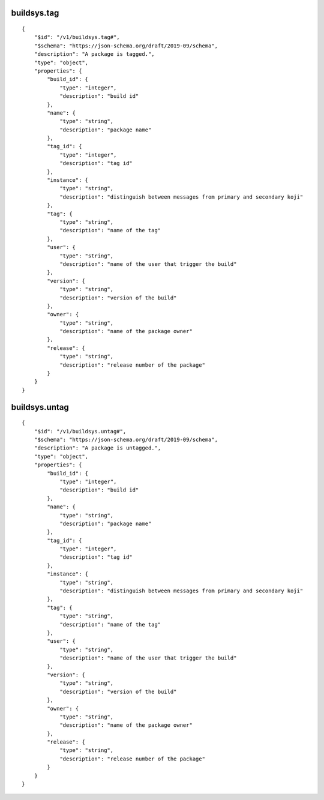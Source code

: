 buildsys.tag
------------
::

    {
        "$id": "/v1/buildsys.tag#",
        "$schema": "https://json-schema.org/draft/2019-09/schema",
        "description": "A package is tagged.",
        "type": "object",
        "properties": {
            "build_id": {
                "type": "integer",
                "description": "build id"
            },
            "name": {
                "type": "string",
                "description": "package name"
            },
            "tag_id": {
                "type": "integer",
                "description": "tag id"
            },
            "instance": {
                "type": "string",
                "description": "distinguish between messages from primary and secondary koji"
            },
            "tag": {
                "type": "string",
                "description": "name of the tag"
            },
            "user": {
                "type": "string",
                "description": "name of the user that trigger the build"
            },
            "version": {
                "type": "string",
                "description": "version of the build"
            },
            "owner": {
                "type": "string",
                "description": "name of the package owner"
            },
            "release": {
                "type": "string",
                "description": "release number of the package"
            }
        }
    }

buildsys.untag
--------------
::

    {
        "$id": "/v1/buildsys.untag#",
        "$schema": "https://json-schema.org/draft/2019-09/schema",
        "description": "A package is untagged.",
        "type": "object",
        "properties": {
            "build_id": {
                "type": "integer",
                "description": "build id"
            },
            "name": {
                "type": "string",
                "description": "package name"
            },
            "tag_id": {
                "type": "integer",
                "description": "tag id"
            },
            "instance": {
                "type": "string",
                "description": "distinguish between messages from primary and secondary koji"
            },
            "tag": {
                "type": "string",
                "description": "name of the tag"
            },
            "user": {
                "type": "string",
                "description": "name of the user that trigger the build"
            },
            "version": {
                "type": "string",
                "description": "version of the build"
            },
            "owner": {
                "type": "string",
                "description": "name of the package owner"
            },
            "release": {
                "type": "string",
                "description": "release number of the package"
            }
        }
    }

